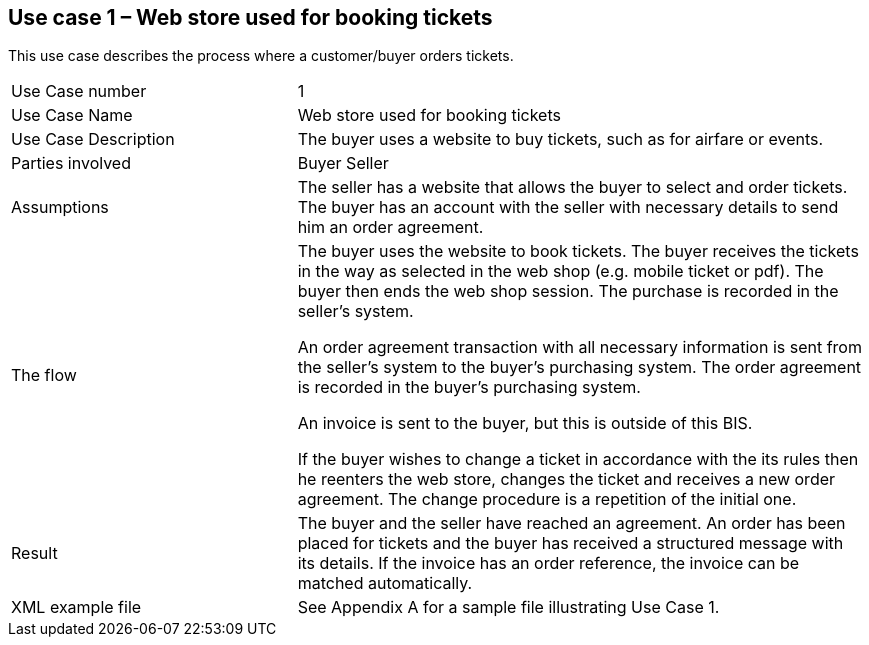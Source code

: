 [[use-case-1-web-store-used-for-booking-tickets]]
== Use case 1 – Web store used for booking tickets

This use case describes the process where a customer/buyer orders tickets.

[cols="2,4",]
|====
|Use Case number |1
|Use Case Name |Web store used for booking tickets
|Use Case Description |The buyer uses a website to buy tickets, such as for airfare or events.
|Parties involved|
Buyer
Seller
|Assumptions |The seller has a website that allows the buyer to select and order tickets. +
The buyer has an account with the seller with necessary details to send him an order agreement.
|The flow|
The buyer uses the website to book tickets. The buyer receives the tickets in the way as selected in the web shop (e.g. mobile ticket or pdf). The buyer then ends the web shop session. The purchase is recorded in the seller’s system.

An order agreement transaction with all necessary information is sent from the seller’s system to the buyer’s purchasing system. The order agreement is recorded in the buyer’s purchasing system.

An invoice is sent to the buyer, but this is outside of this BIS.

If the buyer wishes to change a ticket in accordance with the its rules then he reenters the web store, changes the ticket and receives a new order agreement. The change procedure is a repetition of the initial one.

|Result |The buyer and the seller have reached an agreement. An order has been placed for tickets and the buyer has received a structured message with its details. If the invoice has an order reference, the invoice can be matched automatically.
|XML example file |See Appendix A for a sample file illustrating Use Case 1.
|====
